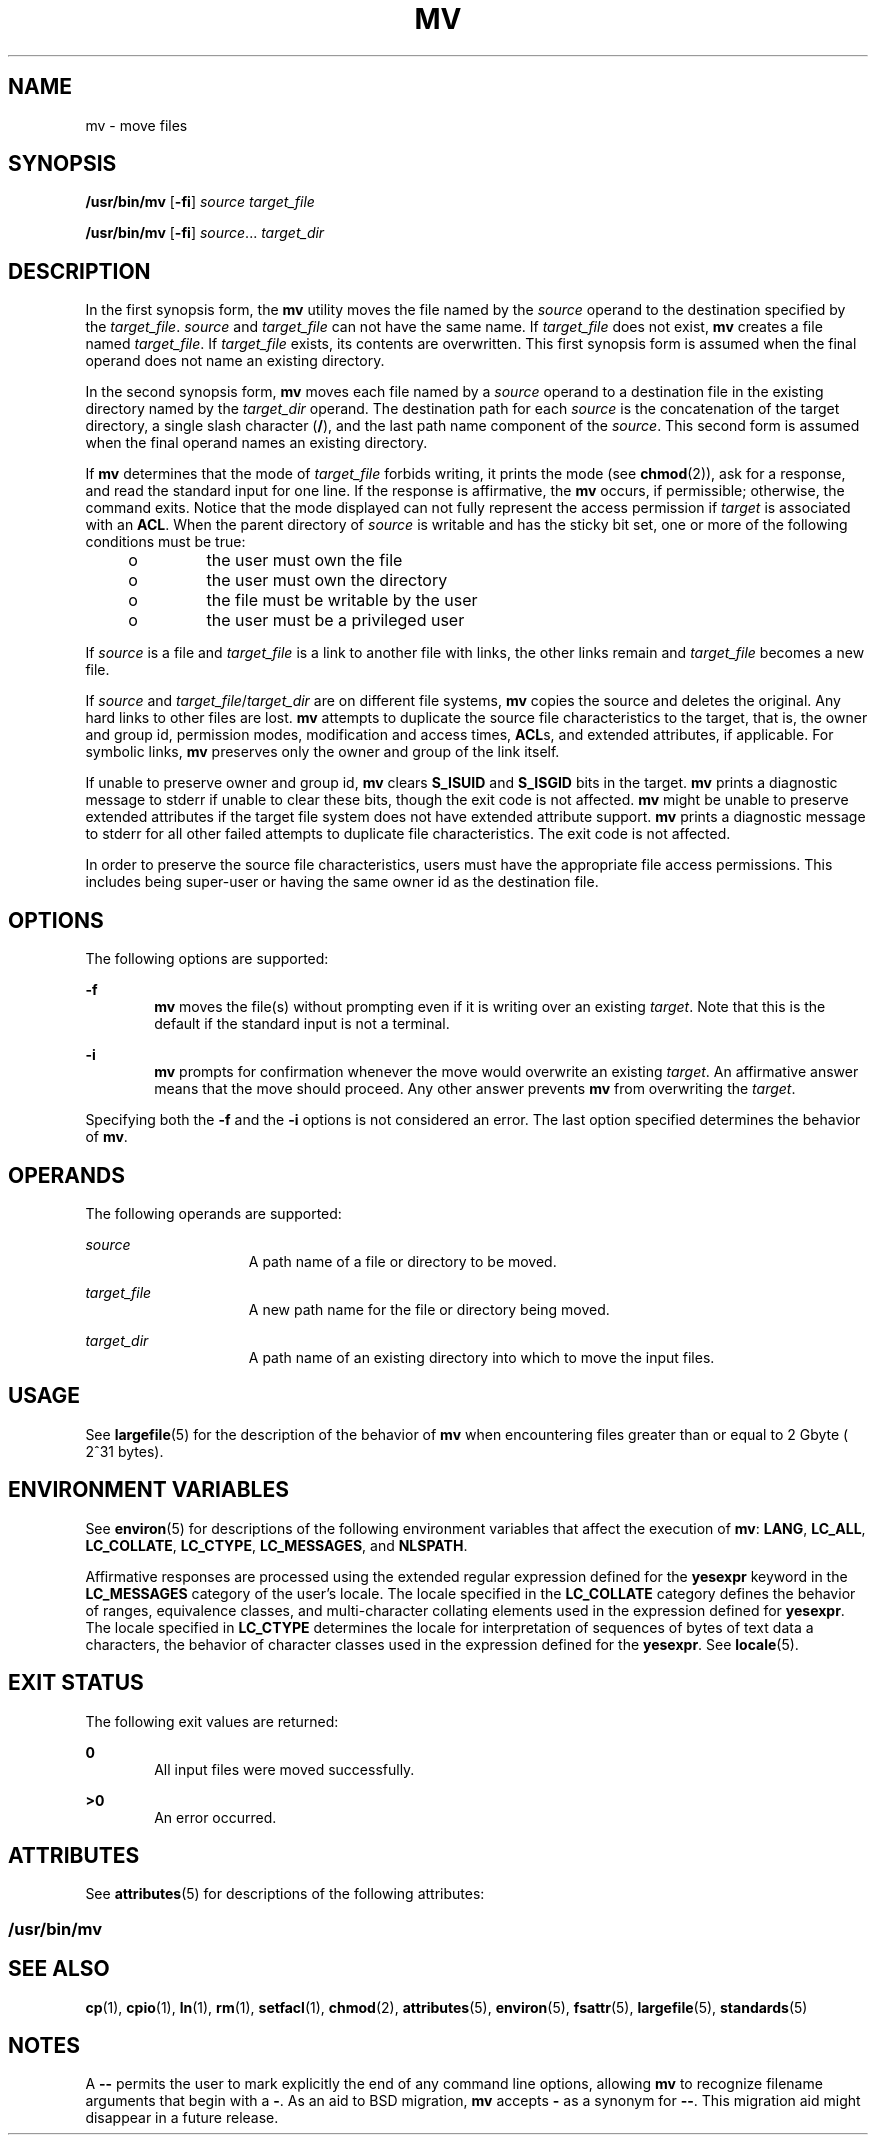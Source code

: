 '\" te
.\" Copyright 1989 AT&T
.\" Copyright (c) 1992, X/Open Company Limited  All Rights Reserved
.\" Portions Copyright (c) 2007, Sun Microsystems, Inc.  All Rights Reserved
.\" Sun Microsystems, Inc. gratefully acknowledges The Open Group for permission to reproduce portions of its copyrighted documentation. Original documentation from The Open Group can be obtained online at
.\" http://www.opengroup.org/bookstore/.
.\" The Institute of Electrical and Electronics Engineers and The Open Group, have given us permission to reprint portions of their documentation. In the following statement, the phrase "this text" refers to portions of the system documentation. Portions of this text are reprinted and reproduced in electronic form in the Sun OS Reference Manual, from IEEE Std 1003.1, 2004 Edition, Standard for Information Technology -- Portable Operating System Interface (POSIX), The Open Group Base Specifications Issue 6, Copyright (C) 2001-2004 by the Institute of Electrical and Electronics Engineers, Inc and The Open Group. In the event of any discrepancy between these versions and the original IEEE and The Open Group Standard, the original IEEE and The Open Group Standard is the referee document. The original Standard can be obtained online at http://www.opengroup.org/unix/online.html.
.\"  This notice shall appear on any product containing this material.
.\" The contents of this file are subject to the terms of the Common Development and Distribution License (the "License").  You may not use this file except in compliance with the License.
.\" You can obtain a copy of the license at usr/src/OPENSOLARIS.LICENSE or http://www.opensolaris.org/os/licensing.  See the License for the specific language governing permissions and limitations under the License.
.\" When distributing Covered Code, include this CDDL HEADER in each file and include the License file at usr/src/OPENSOLARIS.LICENSE.  If applicable, add the following below this CDDL HEADER, with the fields enclosed by brackets "[]" replaced with your own identifying information: Portions Copyright [yyyy] [name of copyright owner]
.TH MV 1 "Oct 25, 2017"
.SH NAME
mv \- move files
.SH SYNOPSIS
.LP
.nf
\fB/usr/bin/mv\fR [\fB-fi\fR] \fIsource\fR \fItarget_file\fR
.fi

.LP
.nf
\fB/usr/bin/mv\fR [\fB-fi\fR] \fIsource\fR... \fItarget_dir\fR
.fi

.SH DESCRIPTION
.sp
.LP
In the first synopsis form, the \fBmv\fR utility moves the file named by the
\fIsource\fR operand to the destination specified by the \fItarget_file\fR.
\fIsource\fR and \fItarget_file\fR can not have the same name. If
\fItarget_file\fR does not exist, \fBmv\fR creates a file named
\fItarget_file\fR. If \fItarget_file\fR exists, its contents are overwritten.
This first synopsis form is assumed when the final operand does not name an
existing directory.
.sp
.LP
In the second synopsis form, \fBmv\fR moves each file named by a \fIsource\fR
operand to a destination file in the existing directory named by the
\fItarget_dir\fR operand. The destination path for each \fIsource\fR is the
concatenation of the target directory, a single slash character (\fB/\fR), and
the last path name component of the \fIsource\fR. This second form is assumed
when the final operand names an existing directory.
.sp
.LP
If \fBmv\fR determines that the mode of \fItarget_file\fR forbids writing, it
prints the mode (see \fBchmod\fR(2)), ask for a response, and read the standard
input for one line. If the response is affirmative, the \fBmv\fR occurs, if
permissible; otherwise, the command exits. Notice that the mode displayed can
not fully represent the access permission if \fItarget\fR is associated with an
\fBACL\fR. When the parent directory of \fIsource\fR is writable and has the
sticky bit set, one or more of the following conditions must be true:
.RS +4
.TP
.ie t \(bu
.el o
the user must own the file
.RE
.RS +4
.TP
.ie t \(bu
.el o
the user must own the directory
.RE
.RS +4
.TP
.ie t \(bu
.el o
the file must be writable by the user
.RE
.RS +4
.TP
.ie t \(bu
.el o
the user must be a privileged user
.RE
.sp
.LP
If \fIsource\fR is a file and \fItarget_file\fR is a link to another file with
links, the other links remain and \fItarget_file\fR becomes a new file.
.sp
.LP
If \fIsource\fR and \fItarget_file\fR/\fItarget_dir\fR are on different file
systems, \fBmv\fR copies the source and deletes the original. Any hard links to
other files are lost. \fBmv\fR attempts to duplicate the source file
characteristics to the target, that is, the owner and group id, permission
modes, modification and access times, \fBACL\fRs, and extended attributes, if
applicable. For symbolic links, \fBmv\fR preserves only the owner and group of
the link itself.
.sp
.LP
If unable to preserve owner and group id, \fBmv\fR clears \fBS_ISUID\fR and
\fBS_ISGID\fR bits in the target. \fBmv\fR prints a diagnostic message to
stderr if unable to clear these bits, though the exit code is not affected.
\fBmv\fR might be unable to preserve extended attributes if the target file
system does not have extended attribute support. \fBmv\fR prints
a diagnostic message to stderr for all other failed attempts to duplicate file
characteristics. The exit code is not affected.
.sp
.LP
In order to preserve the source file characteristics, users must have the
appropriate file access permissions. This includes being super-user or having
the same owner id as the destination file.
.SH OPTIONS
.sp
.LP
The following options are supported:
.sp
.ne 2
.na
\fB\fB-f\fR\fR
.ad
.RS 6n
\fBmv\fR moves the file(s) without prompting even if it is writing over an
existing \fItarget\fR. Note that this is the default if the standard input is
not a terminal.
.RE

.sp
.ne 2
.na
\fB\fB-i\fR\fR
.ad
.RS 6n
\fBmv\fR prompts for confirmation whenever the move would overwrite an existing
\fItarget\fR. An affirmative answer means that the move should proceed. Any
other answer prevents \fBmv\fR from overwriting the \fItarget\fR.
.RE

.sp
.LP
Specifying both the \fB-f\fR and the \fB-i\fR options is not considered an
error. The last option specified determines the behavior of \fBmv\fR.
.SH OPERANDS
.sp
.LP
The following operands are supported:
.sp
.ne 2
.na
\fB\fIsource\fR\fR
.ad
.RS 15n
A path name of a file or directory to be moved.
.RE

.sp
.ne 2
.na
\fB\fItarget_file\fR\fR
.ad
.RS 15n
A new path name for the file or directory being moved.
.RE

.sp
.ne 2
.na
\fB\fItarget_dir\fR\fR
.ad
.RS 15n
A path name of an existing directory into which to move the input files.
.RE

.SH USAGE
.sp
.LP
See \fBlargefile\fR(5) for the description of the behavior of \fBmv\fR when
encountering files greater than or equal to 2 Gbyte ( 2^31 bytes).
.SH ENVIRONMENT VARIABLES
.sp
.LP
See \fBenviron\fR(5) for descriptions of the following environment variables
that affect the execution of \fBmv\fR: \fBLANG\fR, \fBLC_ALL\fR,
\fBLC_COLLATE\fR, \fBLC_CTYPE\fR, \fBLC_MESSAGES\fR, and \fBNLSPATH\fR.
.sp
.LP
Affirmative responses are processed using the extended regular expression
defined for the \fByesexpr\fR keyword in the \fBLC_MESSAGES\fR category of the
user's locale. The locale specified in the \fBLC_COLLATE\fR category defines
the behavior of ranges, equivalence classes, and multi-character collating
elements used in the expression defined for \fByesexpr\fR. The locale specified
in \fBLC_CTYPE\fR determines the locale for interpretation of sequences of
bytes of text data a characters, the behavior of character classes used in the
expression defined for the \fByesexpr\fR. See \fBlocale\fR(5).
.SH EXIT STATUS
.sp
.LP
The following exit values are returned:
.sp
.ne 2
.na
\fB\fB0\fR\fR
.ad
.RS 6n
All input files were moved successfully.
.RE

.sp
.ne 2
.na
\fB\fB>0\fR\fR
.ad
.RS 6n
An error occurred.
.RE

.SH ATTRIBUTES
.sp
.LP
See \fBattributes\fR(5) for descriptions of the following attributes:
.SS "/usr/bin/mv"
.sp

.sp
.TS
box;
c | c
l | l .
ATTRIBUTE TYPE	ATTRIBUTE VALUE
_
CSI	Enabled
_
Interface Stability	Standard
.TE

.SH SEE ALSO
.sp
.LP
\fBcp\fR(1), \fBcpio\fR(1), \fBln\fR(1), \fBrm\fR(1), \fBsetfacl\fR(1),
\fBchmod\fR(2), \fBattributes\fR(5), \fBenviron\fR(5), \fBfsattr\fR(5),
\fBlargefile\fR(5), \fBstandards\fR(5)
.SH NOTES
.sp
.LP
A \fB--\fR permits the user to mark explicitly the end of any command line
options, allowing \fBmv\fR to recognize filename arguments that begin with a
\fB-\fR. As an aid to BSD migration, \fBmv\fR accepts \fB-\fR as a synonym for
\fB--\fR. This migration aid might disappear in a future release.

